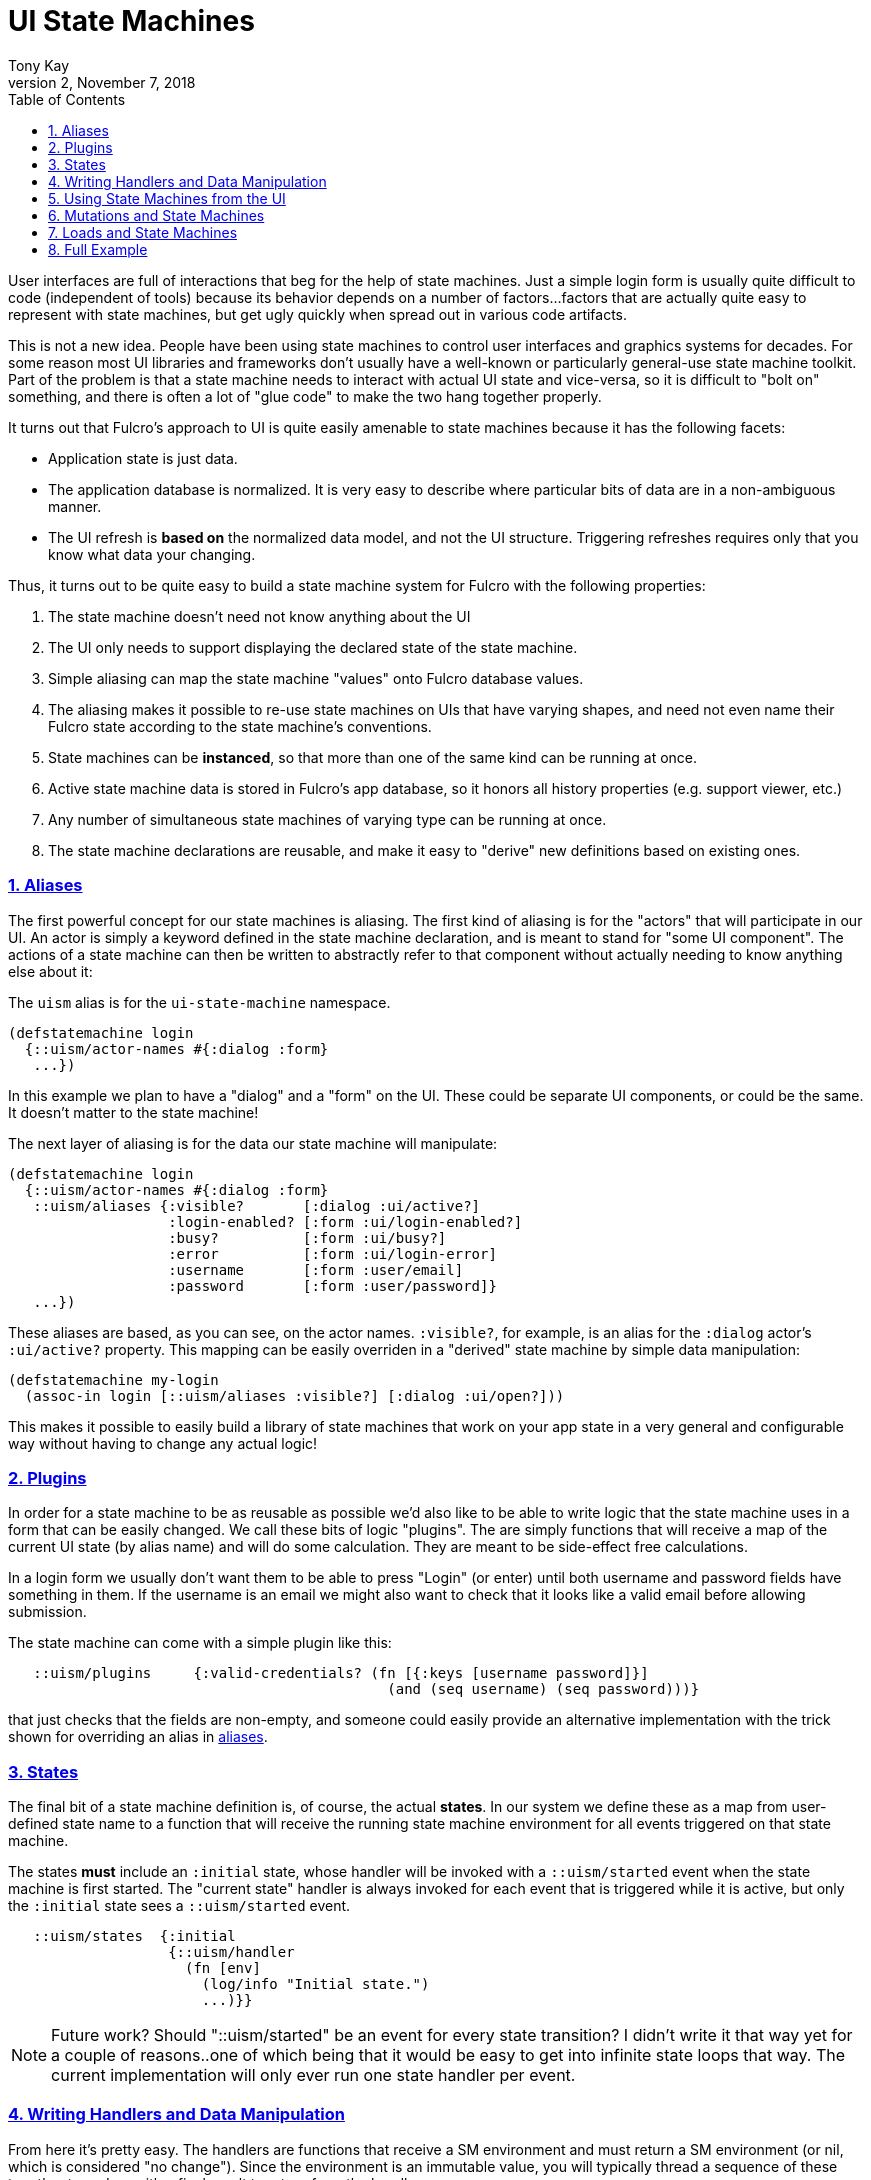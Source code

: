 = UI State Machines
:author: Tony Kay
:revdate: November 7, 2018
:revnumber: 2
:lang: en
:encoding: UTF-8
:doctype: book
:source-highlighter: coderay
:source-language: clojure
:toc: left
:toclevels: 2
:sectlinks:
:sectanchors:
:leveloffset: 1
:sectnums:
:imagesdir: assets/img
:scriptsdir: js
:imagesoutdir: docs/assets/img
:favicon: assets/favicon.ico

ifdef::env-github[]
:tip-caption: :bulb:
:note-caption: :information_source:
:important-caption: :heavy_exclamation_mark:
:caution-caption: :fire:
:warning-caption: :warning:
endif::[]

ifdef::env-github[]
toc::[]
endif::[]

User interfaces are full of interactions that beg for the help of state machines. Just a simple
login form is usually quite difficult to code (independent of tools) because
its behavior depends on a number of factors...factors that are actually quite easy to represent
with state machines, but get ugly quickly when spread out in various code artifacts.

This is not a new idea.  People have been using state machines to control user interfaces
and graphics systems for decades.  For some reason most UI libraries and frameworks don't usually have
a well-known or particularly general-use state machine toolkit.  Part of the problem is that
a state machine needs to interact with actual UI state and vice-versa, so it is difficult
to "bolt on" something, and there is often a lot of "glue code" to make the two hang together
properly.

It turns out that Fulcro's approach to UI is quite easily amenable to state machines because it
has the following facets:

- Application state is just data.
- The application database is normalized. It is very easy to describe where particular bits of
  data are in a non-ambiguous manner.
- The UI refresh is *based on* the normalized data model, and not the UI structure.  Triggering
refreshes requires only that you know what data your changing.

Thus, it turns out to be quite easy to build a state machine system for Fulcro
with the following properties:

. The state machine doesn't need not know anything about the UI
. The UI only needs to support displaying the declared state of the state machine.
. Simple aliasing can map the state machine "values" onto Fulcro database values.
. The aliasing makes it possible to re-use state machines on UIs that have varying shapes, and need
not even name their Fulcro state according to the state machine's conventions.
. State machines can be *instanced*, so that more than one of the same kind can be running at once.
. Active state machine data is stored in Fulcro's app database, so it honors all history properties (e.g.
support viewer, etc.)
. Any number of simultaneous state machines of varying type can be running at once.
. The state machine declarations are reusable, and make it easy to "derive" new
definitions based on existing ones.

== Aliases

The first powerful concept for our state machines is aliasing.  The first kind of aliasing is
for the "actors" that will participate in our UI.  An actor is simply a keyword defined in the
state machine declaration, and is meant to stand for "some UI component".  The actions
of a state machine can then be written to abstractly refer to that component without
actually needing to know anything else about it:

The `uism` alias is for the `ui-state-machine` namespace.

```
(defstatemachine login
  {::uism/actor-names #{:dialog :form}
   ...})
```

In this example we plan to have a "dialog" and a "form" on the UI.  These could be separate UI
components, or could be the same.  It doesn't matter to the state machine!

The next layer of aliasing is for the data our state machine will manipulate:

```
(defstatemachine login
  {::uism/actor-names #{:dialog :form}
   ::uism/aliases {:visible?       [:dialog :ui/active?]
                   :login-enabled? [:form :ui/login-enabled?]
                   :busy?          [:form :ui/busy?]
                   :error          [:form :ui/login-error]
                   :username       [:form :user/email]
                   :password       [:form :user/password]}
   ...})
```

These aliases are based, as you can see, on the actor names.  `:visible?`, for example,
is an alias for the `:dialog` actor's `:ui/active?` property.  This mapping can be easily overriden
in a "derived" state machine by simple data manipulation:

```
(defstatemachine my-login
  (assoc-in login [::uism/aliases :visible?] [:dialog :ui/open?]))
```

This makes it possible to easily build a library of state machines that work on your app state
in a very general and configurable way without having to change any actual logic!

== Plugins

In order for a state machine to be as reusable as possible we'd also like to be able to write
logic that the state machine uses in a form that can be easily changed.  We call these bits of
logic "plugins".  The are simply functions that will receive a map of the current UI state
(by alias name) and will do some calculation.  They are meant to be side-effect free
calculations.

In a login form we usually don't want them to be able to press "Login" (or enter) until both
username and password fields have something in them.  If the username is an email we might also
want to check that it looks like a valid email before allowing submission.

The state machine can come with a simple plugin like this:

```
   ::uism/plugins     {:valid-credentials? (fn [{:keys [username password]}]
                                             (and (seq username) (seq password)))}
```

that just checks that the fields are non-empty, and someone could easily provide an alternative
implementation with the trick shown for overriding an alias in <<Aliases, aliases>>.

== States

The final bit of a state machine definition is, of course, the actual *states*.  In our
system we define these as a map from user-defined state name to a function that will
receive the running state machine environment for all events triggered on that state machine.

The states *must* include an `:initial` state, whose handler will be invoked with a
`::uism/started` event when the state machine is first started.  The "current state"
handler is always invoked for each event that is triggered while it is active, but
only the `:initial` state sees a `::uism/started` event.

```
   ::uism/states  {:initial
                   {::uism/handler
                     (fn [env]
                       (log/info "Initial state.")
                       ...)}}
```

NOTE: Future work? Should "::uism/started" be an event for every state transition? I didn't write it
that way yet for a couple of reasons..one of which being that it would be easy to get into
infinite state loops that way.  The current implementation will only ever run one state
handler per event.

== Writing Handlers and Data Manipulation

From here it's pretty easy.  The handlers are functions that receive a SM environment and
must return a SM environment (or nil, which is considered "no change"). Since the
environment is an immutable value, you will typically thread a sequence of these
together to end up with a final result to return from the handler:

```
(fn [env]
  (-> env
     (uism/set-aliased-value :visible? true)
     ...))
```

The library includes functions for dealing with Fulcro state via the aliases we've defined:

`(uism/set-aliased-value env alias new-value)`:: Sets Fulcro state associated with the given alias
to the given new value.
`(uism/alias-value env alias)`:: Gets the current Fulcro state value associated with the alias.
`(uism/run env plugin-name)`:: Runs the given plugin (passing it all of the aliased data from
current Fulcro state) and returns the value from the plugin.
`(uism/activate env state-name)`:: Returns a new env with `state-name` as the new active state.
`(uism/exit env)`:: Returns a new env that will end the state machine (and GC it's instance from
Fulcro state) after the results of the handler are processed.

There are numerous other helpers, but these suffice to build pretty powerful state machines.

Here's a complete example for handling fairly complete login logic:

```
(uism/defstatemachine login-machine
  {::uism/actor-names #{:dialog :form}
   ::uism/aliases     {:visible?       [:dialog :ui/active?]
                       :login-enabled? [:form :ui/login-enabled?]
                       :busy?          [:form :ui/busy?]
                       :error          [:form :ui/login-error]
                       :username       [:form :user/email]
                       :password       [:form :user/password]}
   ::uism/plugins     {:valid-credentials? (fn [{:keys [username password]}]
                                             (and (seq username) (seq password)))}
   ::uism/states      {:initial
                       ;; Remember, this one triggers on initial SM start. It does *not*
                       ;; have to transition to a new state, but often you will want
                       ;; to for clarity.
                       {::uism/handler (fn [env]
                                         (-> env
                                           (uism/set-aliased-value :visible? true)
                                           (uism/set-aliased-value :login-enabled? false)
                                           (uism/set-aliased-value :username "")
                                           (uism/set-aliased-value :password "")
                                           (uism/activate :filling-info)))}

                       ;; Remain in this state while they are filling out the fields
                       ;; Changes to state that are triggered through the UI can cause
                       ;; events here, which can then control things like the
                       ;; ability to "submit" and whether or not a "busy" spinner is being
                       ;; shown.
                       :filling-info
                       {::uism/handler
                        (fn [{::uism/keys [event-id] :as env}]
                          (let [valid?   (uism/run env :valid-credentials?)
                                enabled? (uism/alias-value env :login-enabled?)]
                            (cond-> env
                              (not= valid? enabled?)
                              (uism/set-aliased-value :login-enabled? valid?)

                              (and valid? (= event-id :login!))
                              (->
                                (uism/set-aliased-value :login-enabled? false)
                                (uism/set-aliased-value :error "")
                                (uism/set-aliased-value :busy? true)
                                (uism/activate :attempting-login)))))}

                       ;; This state will only be active while the server is busy. We'll
                       ;; use Incubator's `pmutate` to easily tie together the results of
                       ;; login with an "event" sent here.
                       :attempting-login
                       {::uism/handler (fn [{::uism/keys [event-id event-data] :as env}]
                                         (log/info "Attempting login: " event-id)
                                         (case event-id
                                           :success (-> env
                                                      (uism/set-aliased-value :busy? false)
                                                      (uism/set-aliased-value :visible? false)
                                                      (uism/exit))
                                           :failure (-> env
                                                      (uism/set-aliased-value :error "Invalid credentials. Please try again.")
                                                      (uism/set-aliased-value :busy? false)
                                                      (uism/activate :filling-info))
                                           env))}}})
```

== Using State Machines from the UI

The next step, of course, is hooking this state machine up so it can control your UI (which really
just means your app state).

=== Starting An Instance

The first thing you need to do is create an instance and start it:

`(uism/begin! component machine-def instance-id actor-map)`:: Installs an instance of a state
machine (to be known as `instance-id`), based on the definition in `machine-def`, into
Fulcro's state and sends the `::uism/started` event. The `actor-map` is a map from state
machine actor names to idents of components.

For example, to start the above state machine with an instance ID of `::loginsm`:

```
(uism/begin! this login-machine ::loginsm {:dialog (prim/get-ident Dialog {})
                                           :form   (prim/get-ident LoginForm {})})
```

=== Triggering Events

Now that you have a state machine running it is ready to receive events.  It will have already
run the initial state handler once, which means it will have already set up the state in such
a way that it is possible for your UI to look correct.  For example, in our login case the initial
state shows the dialog, clears the input fields, and makes sure the logins are disabled.

Forms will commonly want to send a `::uism/value-changed` event to indicate that a value is changing.
Because this is such a common operation, there are easy helpers for it. For example, to
update a string:

`(uism/set-string! component state-machine-id data-alias event-or-string)`:: Puts a string into
the given data alias (you can pass a string or a DOM onChange event).

You can define other "custom" events to stand for whatever you want (and they can include
aux data that you can pass along to the handlers).  To trigger any kind of event use:

`(uism/trigger! comp-or-reconciler state-machine-id event)`:: Trigger an arbitrary event on the given
state machine.

For example:

```
(uism/trigger! reconciler ::loginsm :failure)
```

would send a (user-defined) `:failure` event.  Event data is just a map that can be passed as an
additional parameter:

```
(uism/trigger! reconciler ::loginsm :failure {:message "Server is down. Try in 15 minutes."})
```

== Mutations and State Machines

Functions are included to trigger *remote* mutations.  The state machine itself is
already the optimistic side of a mutation, so really what we need is a way to trigger
a remote (pessimistic) mutation and trigger events based on the outcome.

The `trigger-remote-mutation` function does this. It takes:

*  `env` - The SM handler environment
*  `actor` - The name (keyword) of a defined actor.  The mutation will be run in the context of this actor's state
            (see `pm/pmutate!`), which means that progress will be visible there. THERE MUST BE A MOUNTED COMPONENT
            with this actor's name ON the UI, or the mutation will abort.
*  `mutation` - The symbol (or mutation declaration) of the *server* mutation to run. This function will *not* run a local
   version of the mutation.
*  `options-and-params` - The parameters to pass to your mutation. This map can *also* include these additional
options:

`::pm/returning Class` :: Option of pmutate to supply a component form normalizing the returned result.
`::pm/target explicit-target` :: Option of pmutate for targeting retuned result.
`::uism/target-actor actor` :: Helper that can translate an actor name to a target, if returning a result.
`::uism/target-alias field-alias` :: Helper that can translate a data alias to a target (ident + field).
`::uism/ok-event event-id` :: The SM event to trigger when the pessimistic mutation succeeds (no default).
`::uism/error-event event-id` :: The SM event to trigger when the pessimistic mutation fails (no default).
`::uism/ok-data map-of-data` :: Data to include in the event-data on an ok event
`::uism/error-data map-of-data` :: Data to include in the event-data on an error event
`::uism/mutation-remote` :: The keyword name of the Fulcro remote (defaults to :remote)

The pessimistic mutation response *will be merged* into the event data that is sent to the SM handler,
which means the `ok-event` and `error-event` handlers can simply look in event-data for
the data sent back from the server.

This function does *not* side effect.  It queues the mutation to run after the handler exits."

== Loads and State Machines

The API includes these functions for doing loads in the context of a running state
machine:

`(load env k component params)`:: Just like Fulcro's load, but takes a SM env.
`(load-actor env actor-name params)`:: (Re)load the given actor.

The `params` of these functions can include these special values:

`:fulcro.client.primitives/component-class`:: A component class.  Only used on `load-actor`, and
only if the actor isn't on-screen.
`::uism/post-event`:: An event to send when the load is done (instead of calling a mutation)
`::uism/post-event-params`:: Extra parameters to send as event-data on the post-event.

== Full Example

This combination of feature leads to very clean UI code.  The above state machine can drive
complete (and complex) behaviors for a variety of login components (full-screen, corner pop-up, etc.).

Here's a complete UI that works with the above state machine:

```
;; This is the ONLY Fulcro mutation!  Simply send state machine events.
(defmutation login [_]
  (action [{:keys [reconciler]}]
    (uism/trigger! reconciler ::loginsm :login!))
  (ok-action [{:keys [reconciler]}]
    (uism/trigger! reconciler ::loginsm :success))
  (error-action [{:keys [reconciler]}]
    (uism/trigger! reconciler ::loginsm :failure))
  (remote [env] (pm/pessimistic-mutation env)))
(mi/declare-mutation login `login)

;; A simple wrapper function that invokes the mutation and morphs the parameters from
;; UI props
;; (for example, if the server expected that parameters to be named differently)
(defn login! [this {:keys [user/email user/password]}]
  (let []
    (pm/pmutate! this `login {:username email :password password})))

;; Notice how purely declarative these UI components are. There's not even logic
;; around the "login!" event, since the state machine will "do the right thing" if that
;; event arrives for the "wrong" state.
(defsc LoginForm [this {:keys [ui/login-enabled? ui/login-error ui/busy? user/email user/password] :as props}]
  {:query         [:ui/login-enabled? :ui/login-error :ui/busy? :user/email :user/password]
   :ident         (fn [] [:COMPONENT/by-id ::login])
   :initial-state {:user/email "" :user/password ""}}
  (let [error?        (seq login-error)
        error-classes [(when error? "error")]]
    (dom/div :.ui.container.form {:classes (into error-classes [(when busy? "loading")])}
      (dom/div :.field {:classes error-classes}
        (dom/label "Email")
        (dom/input {:value     email
                    :onKeyDown (fn [evt] (when (evt/enter? evt) (login! this props)))
                    :onChange  (fn [evt] (uism/set-string! this ::loginsm :username evt))}))
      (dom/div :.field {:classes error-classes}
        (dom/label "Password")
        (dom/input {:value     password
                    :onKeyDown (fn [evt]
                                 (when (evt/enter? evt) (login! this props)))
                    :onChange  (fn [evt] (uism/set-string! this ::loginsm :password evt))}))
      (dom/div :.field
        (dom/button {:disabled (not login-enabled?)
                     :onClick  (fn [] (login! this props))}
          "Login"))
      (when error?
        (dom/div :.ui.error.message
          (dom/p login-error))))))

(def ui-login-form (prim/factory LoginForm {:keyfn :db/id}))

(defsc Dialog [_ {:keys [ui/active? dialog/form]}]
  {:query         [:ui/active? {:dialog/form (prim/get-query LoginForm)}]
   :ident         (fn [] [:COMPONENT/by-id ::dialog])
   :initial-state {:ui/active? false :dialog/form {}}}
  (sui/ui-modal {:open active?}
    (sui/ui-modal-header {} "Login")
    (sui/ui-modal-content {}
      (ui-login-form form))))

(def ui-dialog (prim/factory Dialog {:keyfn :ui/active?}))

;; A simple demo root...need something to "start" the state machine
(defsc Root [this {:keys [root/dialog]}]
  {:query         [{:root/dialog (prim/get-query Dialog)}]
   :initial-state {:root/dialog {}}}
  (dom/div nil
    (dom/button
      {:onClick (fn []
                  (uism/begin! this login-machine ::loginsm {:dialog (prim/get-ident Dialog {})
                                                             :form   (prim/get-ident LoginForm {})}))}
      "Start state machine")
    (ui-dialog dialog)))
```
